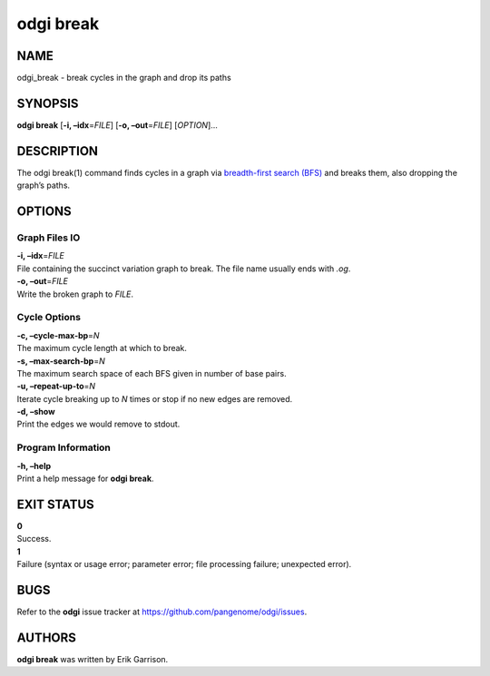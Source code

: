 .. _odgi break:

#########
odgi break
#########

NAME
====

odgi_break - break cycles in the graph and drop its paths

SYNOPSIS
========

**odgi break** [**-i, –idx**\ =\ *FILE*] [**-o, –out**\ =\ *FILE*]
[*OPTION*]…

DESCRIPTION
===========

The odgi break(1) command finds cycles in a graph via `breadth-first
search (BFS) <https://en.wikipedia.org/wiki/Breadth-first_search>`__ and
breaks them, also dropping the graph’s paths.

OPTIONS
=======

Graph Files IO
--------------

| **-i, –idx**\ =\ *FILE*
| File containing the succinct variation graph to break. The file name
  usually ends with *.og*.

| **-o, –out**\ =\ *FILE*
| Write the broken graph to *FILE*.

Cycle Options
-------------

| **-c, –cycle-max-bp**\ =\ *N*
| The maximum cycle length at which to break.

| **-s, –max-search-bp**\ =\ *N*
| The maximum search space of each BFS given in number of base pairs.

| **-u, –repeat-up-to**\ =\ *N*
| Iterate cycle breaking up to *N* times or stop if no new edges are
  removed.

| **-d, –show**
| Print the edges we would remove to stdout.

Program Information
-------------------

| **-h, –help**
| Print a help message for **odgi break**.

EXIT STATUS
===========

| **0**
| Success.

| **1**
| Failure (syntax or usage error; parameter error; file processing
  failure; unexpected error).

BUGS
====

Refer to the **odgi** issue tracker at
https://github.com/pangenome/odgi/issues.

AUTHORS
=======

**odgi break** was written by Erik Garrison.
